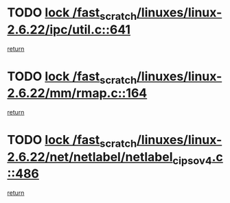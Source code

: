 * TODO [[view:/fast_scratch/linuxes/linux-2.6.22/ipc/util.c::face=ovl-face1::linb=641::colb=1::cole=14][lock /fast_scratch/linuxes/linux-2.6.22/ipc/util.c::641]]
[[view:/fast_scratch/linuxes/linux-2.6.22/ipc/util.c::face=ovl-face2::linb=662::colb=1::cole=7][return]]
* TODO [[view:/fast_scratch/linuxes/linux-2.6.22/mm/rmap.c::face=ovl-face1::linb=164::colb=1::cole=14][lock /fast_scratch/linuxes/linux-2.6.22/mm/rmap.c::164]]
[[view:/fast_scratch/linuxes/linux-2.6.22/mm/rmap.c::face=ovl-face2::linb=173::colb=1::cole=7][return]]
* TODO [[view:/fast_scratch/linuxes/linux-2.6.22/net/netlabel/netlabel_cipso_v4.c::face=ovl-face1::linb=486::colb=1::cole=14][lock /fast_scratch/linuxes/linux-2.6.22/net/netlabel/netlabel_cipso_v4.c::486]]
[[view:/fast_scratch/linuxes/linux-2.6.22/net/netlabel/netlabel_cipso_v4.c::face=ovl-face2::linb=602::colb=1::cole=7][return]]
